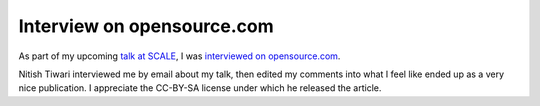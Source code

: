 Interview on opensource.com
===========================

As part of my upcoming `talk at SCALE`_, I was `interviewed on
opensource.com`_. 

Nitish Tiwari interviewed me by email about my talk, then edited my comments
into what I feel like ended up as a very nice publication. I 
appreciate the CC-BY-SA license under which he released the article.

.. _talk at SCALE: https://www.socallinuxexpo.org/scale/13x/presentations/human-hacking
.. _interviewed on opensource.com: http://opensource.com/life/15/2/interview-emily-dunham-student-systems-engineer-OSU-open-source-lab

.. author:: default
.. categories:: none
.. tags:: shameless self-promotion
.. comments::

